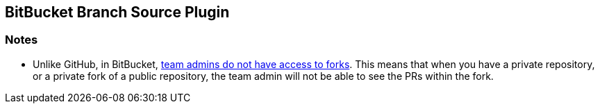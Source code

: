 == BitBucket Branch Source Plugin

=== Notes

* Unlike GitHub, in BitBucket, https://bitbucket.org/site/master/issues/4828/team-admins-dont-have-read-access-to-forks[team admins do not have access to forks].
This means that when you have a private repository, or a private fork of a public repository, the team admin will not be able to see the PRs within the fork.
